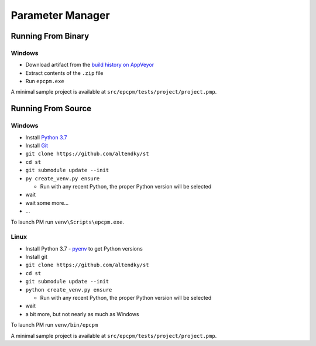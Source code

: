 =================
Parameter Manager
=================

|AppVeyor| |GitHub|

.. image:: screenshot.png
   :alt: Parameter Manager screenshot

.. |AppVeyor| image:: https://ci.appveyor.com/api/projects/status/jgv6i25s9b4g94ga/branch/master?svg=true
   :alt: AppVeyor build status
   :target: https://ci.appveyor.com/project/KyleAltendorf/pm

.. |GitHub| image:: https://img.shields.io/github/last-commit/altendky/pm/master.svg
   :alt: source on GitHub
   :target: https://github.com/altendky/pm

-------------------
Running From Binary
-------------------

Windows
=======

- Download artifact from the `build history on AppVeyor`_
- Extract contents of the ``.zip`` file
- Run ``epcpm.exe``

A minimal sample project is available at ``src/epcpm/tests/project/project.pmp``.

.. _`build history on AppVeyor`: https://ci.appveyor.com/project/KyleAltendorf/pm/history

-------------------
Running From Source
-------------------

Windows
=======

- Install `Python 3.7`_
- Install `Git`_
- ``git clone https://github.com/altendky/st``
- ``cd st``
- ``git submodule update --init``
- ``py create_venv.py ensure``

  - Run with any recent Python, the proper Python version will be selected

- wait
- wait some more...
- ...

To launch PM run ``venv\Scripts\epcpm.exe``.

.. _`Python 3.7`: https://www.python.org/downloads/
.. _`Git`: https://git-scm.com/download

Linux
=====

- Install Python 3.7
  - pyenv_ to get Python versions
- Install git
- ``git clone https://github.com/altendky/st``
- ``cd st``
- ``git submodule update --init``
- ``python create_venv.py ensure``

  - Run with any recent Python, the proper Python version will be selected

- wait
- a bit more, but not nearly as much as Windows

To launch PM run ``venv/bin/epcpm``

A minimal sample project is available at ``src/epcpm/tests/project/project.pmp``.

.. _pyenv: https://github.com/pyenv/pyenv
